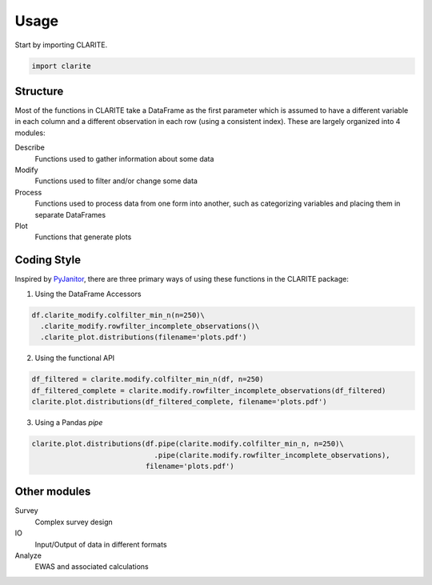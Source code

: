 =====
Usage
=====

Start by importing CLARITE.

.. code-block:: python

    import clarite

Structure
---------

Most of the functions in CLARITE take a DataFrame as the first parameter which is assumed to have a different variable in each column and a different observation in each row (using a consistent index).  These are largely organized into 4 modules:

Describe
  Functions used to gather information about some data

Modify
  Functions used to filter and/or change some data

Process 
  Functions used to process data from one form into another, such as categorizing variables and placing them in separate DataFrames 

Plot 
  Functions that generate plots

Coding Style
------------
Inspired by `PyJanitor <https://pyjanitor.readthedocs.io>`_, there are three primary ways of using these functions in the CLARITE package:

1. Using the DataFrame Accessors

.. code-block:: python

   df.clarite_modify.colfilter_min_n(n=250)\
     .clarite_modify.rowfilter_incomplete_observations()\
     .clarite_plot.distributions(filename='plots.pdf')

2. Using the functional API

.. code-block:: python

   df_filtered = clarite.modify.colfilter_min_n(df, n=250)
   df_filtered_complete = clarite.modify.rowfilter_incomplete_observations(df_filtered)
   clarite.plot.distributions(df_filtered_complete, filename='plots.pdf')

3. Using a Pandas *pipe*

.. code-block:: python

   clarite.plot.distributions(df.pipe(clarite.modify.colfilter_min_n, n=250)\
                                .pipe(clarite.modify.rowfilter_incomplete_observations),
                              filename='plots.pdf')


Other modules
-------------

Survey
    Complex survey design
IO
    Input/Output of data in different formats
Analyze
    EWAS and associated calculations
